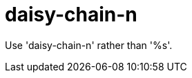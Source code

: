 :navtitle: daisy-chain-n
:keywords: reference, rule, daisy-chain-n

= daisy-chain-n

Use 'daisy-chain-n' rather than '%s'.



